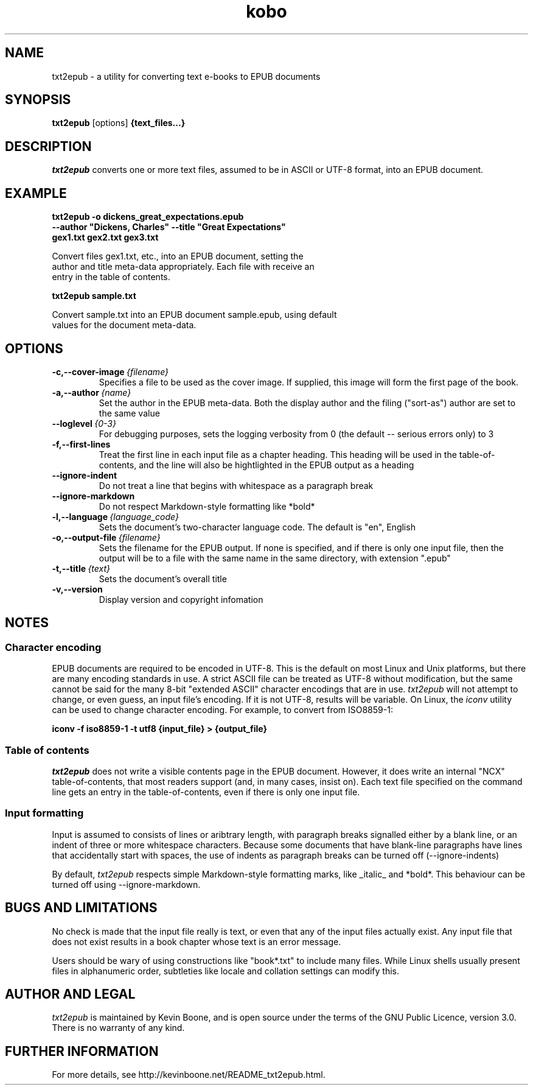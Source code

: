 .\" Copyright (C) 2017 Kevin Boone 
.\" Permission is granted to any individual or institution to use, copy, or
.\" redistribute this software so long as all of the original files are
.\" included, that it is not sold for profit, and that this copyright notice
.\" is retained.
.\"
.TH kobo 1 "March 2017"
.SH NAME
txt2epub \- a utility for converting text e-books to EPUB documents 
.SH SYNOPSIS
.B txt2epub 
.RB [options]
.B {text_files...}
.PP

.SH DESCRIPTION

\fItxt2epub\fR converts one or more text files, assumed to be in
ASCII or UTF-8 format, into an EPUB document. 


.SH EXAMPLE

.nf
.B txt2epub\ -o\ dickens_great_expectations.epub
.B --author\ "Dickens,\ Charles"\ --title\ "Great\ Expectations" 
.B gex1.txt\ gex2.txt\ gex3.txt

Convert files gex1.txt, etc., into an EPUB document, setting the 
author and title meta-data appropriately. Each file with receive an
entry in the table of contents. 

.B txt2epub\ sample.txt

Convert sample.txt into an EPUB document sample.epub, using default
values for the document meta-data. 

.SH "OPTIONS"
.TP
.BI -c,\-\-cover-image \ {filename}
Specifies a file to be used as the cover image. If supplied, this image
will form the first page of the book.
.LP

.TP
.BI -a,\-\-author \ {name}
Set the author in the EPUB meta-data. Both the display author and the
filing ("sort-as") author are set to the same value
.LP

.TP
.BI \-\-loglevel \ {0-3}
For debugging purposes, sets the logging verbosity from 0 (the default
-- serious errors only) to 3
.LP

.TP
.BI \-f,\-\-first-lines
Treat the first line in each input file as a chapter heading. This heading
will be used in the table-of-contents, and the line will also be hightlighted
in the EPUB output as a heading
.LP


.TP
.BI \-\-ignore-indent
Do not treat a line that begins with whitespace as a paragraph break
.LP

.TP
.BI \-\-ignore-markdown
Do not respect Markdown-style formatting like *bold*
.LP

.TP
.BI \-l,\-\-language \ {language_code}
Sets the document's two-character language code. The default is "en", 
English
.LP

.TP
.BI \-o,\-\-output-file \ {filename}
Sets the filename for the EPUB output. If none is specified, and if there
is only one input file, then the output will be to a file with the same
name in the same directory, with extension ".epub" 
.LP

.TP
.BI \-t,\-\-title \ {text}
Sets the document's overall title 
.LP


.TP
.BI -v,\-\-version
Display version and copyright infomation
.LP

.SH NOTES

.SS Character encoding 

EPUB documents are required to be encoded in UTF-8. This is the default
on most Linux and Unix platforms, but there are many encoding standards
in use. A strict ASCII file can be treated as UTF-8 without modification,
but the same cannot be said for the many 8-bit "extended ASCII" 
character encodings that are in use.
\fItxt2epub\fR will not attempt to change, or even guess, an input file's
encoding. If it is not UTF-8, results will be variable. On Linux,
the  
\fIiconv\fR 
utility can be used to change character encoding. For example, to 
convert from ISO8859-1:

.nf
.B iconv\ -f\ iso8859-1\ -t\ utf8\ {input_file}\ >\ {output_file} 

.SS Table of contents 

\fItxt2epub\fR does not write a visible contents page in
the EPUB document. However, it does write an internal "NCX" 
table-of-contents, that most readers support (and, in many cases,
insist on). Each text file specified on the command line gets
an entry in the table-of-contents, even if there is only one
input file. 

.SS Input formatting

Input is assumed to consists of lines or aribtrary length, with
paragraph breaks signalled either by a blank line, or an indent
of three or more whitespace characters. Because some documents that
have blank-line paragraphs have lines that accidentally start
with spaces, the use of indents as paragraph breaks can be
turned off (--ignore-indents)

By default, 
\fItxt2epub\fR respects simple Markdown-style formatting marks,
like _italic_ and *bold*. This behaviour can be turned off
using --ignore-markdown. 

.SH BUGS AND LIMITATIONS

No check is made that the input file really is text, or even that 
any of the input files actually exist. Any input file that does not
exist results in a book chapter whose text is an error message.

Users should be wary of using constructions like "book*.txt" to include
many files. While Linux shells usually present files in alphanumeric order,
subtleties like locale and collation settings can modify this.


.SH AUTHOR AND LEGAL
\fItxt2epub\fR
is maintained by Kevin Boone, and is open source under the
terms of the GNU Public Licence, version 3.0. 
There is no warranty
of any kind.


.SH FURTHER INFORMATION 
For more details, see 
http://kevinboone.net/README_txt2epub.html.


.\" end of file
